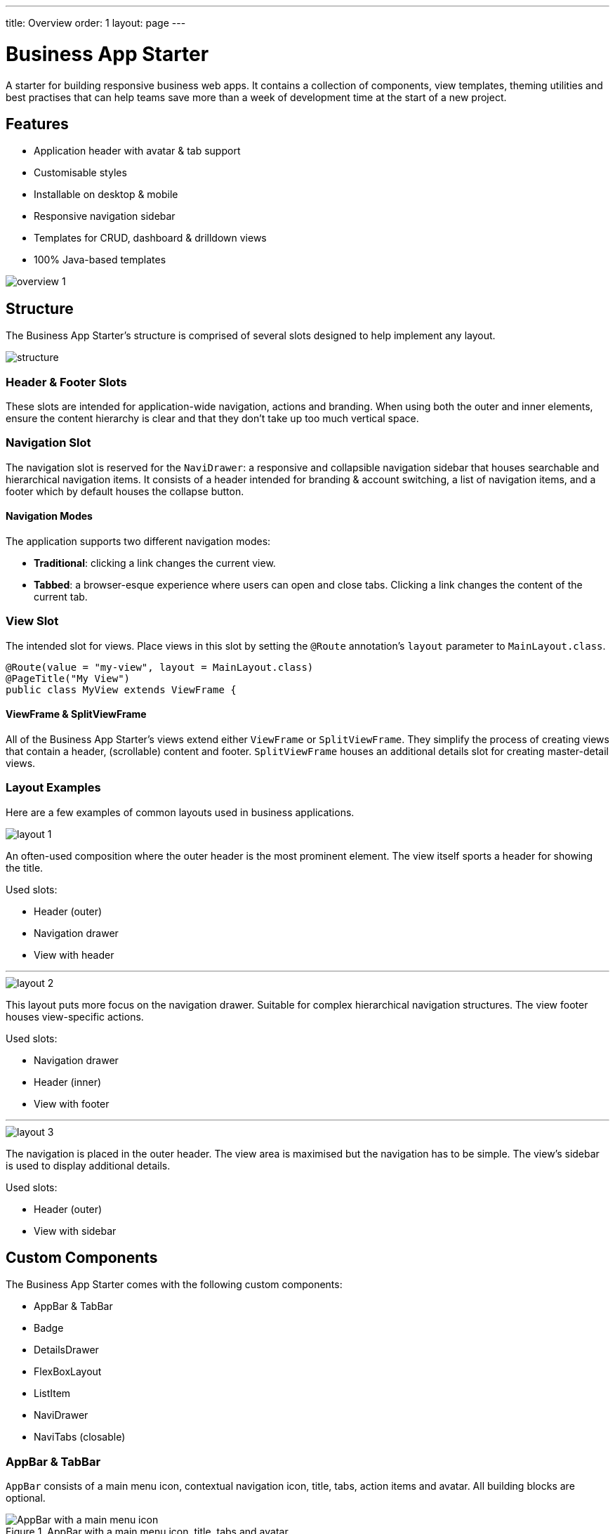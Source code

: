 ---
title: Overview
order: 1
layout: page
---

= Business App Starter

A starter for building responsive business web apps. It contains a collection of components, view templates, theming utilities and best practises that can help teams save more than a week of development time at the start of a new project.

== Features
* Application header with avatar & tab support
* Customisable styles
* Installable on desktop & mobile
* Responsive navigation sidebar
* Templates for CRUD, dashboard & drilldown views
* 100% Java-based templates

image::images/overview-1.png[align=center]

== Structure
The Business App Starter's structure is comprised of several slots designed to help implement any layout.

image::images/structure.png[align=center]

=== Header & Footer Slots
These slots are intended for application-wide navigation, actions and branding. When using both the outer and inner elements, ensure the content hierarchy is clear and that they don't take up too much vertical space.

=== Navigation Slot
The navigation slot is reserved for the `NaviDrawer`: a responsive and collapsible navigation sidebar that houses searchable and hierarchical navigation items. It consists of a header intended for branding & account switching, a list of navigation items, and a footer which by default houses the collapse button.

==== Navigation Modes
The application supports two different navigation modes:

* *Traditional*: clicking a link changes the current view.
* *Tabbed*: a browser-esque experience where users can open and close tabs. Clicking a link changes the content of the current tab.

=== View Slot
The intended slot for views. Place views in this slot by setting the `@Route` annotation's `layout` parameter to `MainLayout.class`.

[source,java]
----
@Route(value = "my-view", layout = MainLayout.class)
@PageTitle("My View")
public class MyView extends ViewFrame {
----

==== ViewFrame & SplitViewFrame
All of the Business App Starter's views extend either `ViewFrame` or `SplitViewFrame`. They simplify the process of creating views that contain a header, (scrollable) content and footer. `SplitViewFrame` houses an additional details slot for creating master-detail views.

=== Layout Examples
Here are a few examples of common layouts used in business applications.

image::images/layout-1.png[align=center]
An often-used composition where the outer header is the most prominent element. The view itself sports a header for showing the title.

Used slots:

* Header (outer)
* Navigation drawer
* View with header

***

image::images/layout-2.png[align=center]
This layout puts more focus on the navigation drawer. Suitable for complex hierarchical navigation structures. The view footer houses view-specific actions.

Used slots:

* Navigation drawer
* Header (inner)
* View with footer

***

image::images/layout-3.png[align=center]
The navigation is placed in the outer header. The view area is maximised but the navigation has to be simple. The view's sidebar is used to display additional details.

Used slots:

* Header (outer)
* View with sidebar

== Custom Components

The Business App Starter comes with the following custom components:

* AppBar & TabBar
* Badge
* DetailsDrawer
* FlexBoxLayout
* ListItem
* NaviDrawer
* NaviTabs (closable)

=== AppBar & TabBar
`AppBar` consists of a main menu icon, contextual navigation icon, title, tabs, action items and avatar. All building blocks are optional.

.AppBar with a main menu icon, title, tabs and avatar.

image::images/app-bar.png[AppBar with a main menu icon, title, tabs and avatar.]

`TabBar` is a simpler version of `AppBar` that discards the contextual navigation icon and title.

=== Badge
Server-side component for link:https://cdn.vaadin.com/vaadin-lumo-styles/1.4.2/demo/badges.html[Lumo badges].

=== DetailsDrawer
Mainly intended for usage in master-detail views. Composed of a header, (scrollable) content and footer.

.Master-detail view with a `DetailsDrawer` shown on the far right.

image::images/details-drawer.png[Master-detail view with a `DetailsDrawer` shown on the far right., align=center]

=== FlexBoxLayout
`FlexBoxLayout` is a server-side implementation of link:https://developer.mozilla.org/en-US/docs/Web/CSS/CSS_Flexible_Box_Layout[CSS Flexible Box Layout]. It extends `FlexLayout` and contains convenience methods for setting `flex`, `flex-basis`, `flex-direction`, `flex-shrink` and `flex-wrap`. It also supports setting `background-color`, `margin`, `overflow`, `padding`, `shadow`, `spacing` and `theme`.

=== ListItem
A list item comprised of a prefix, text (primary & secondary) and suffix. Only the primary text is mandatory. Any component can be placed in the prefix and suffix slots.

.`ListItem` with a prefix icon, primary and secondary texts, as well as a suffix button.
image::images/list-item-1.png[`ListItem` with a prefix icon, primary and secondary texts, as well as a suffix button., align=center]

=== NaviTabs
Tabs that when clicked navigate to a specific target (view) and that can be closed.

image::images/navi-tabs.png[align=center]

NOTE: Please remember that all custom components that ship with the Business App Starter can and should be customised to suit your business needs and requirements.

== Theming
The Business App Starter is built using Vaadin's link:https://vaadin.com/themes/lumo[Lumo] theme. The starter makes all of Lumo's theming capabilities available on the server-side.

Lumo uses CSS custom properties to define typography, colors, sizing, spacing etc. Most visual styles can be achieved by tweaking these properties. For the more intricate theming use link:https://github.com/vaadin/vaadin-themable-mixin/wiki[ThemableMixin].

==== Typography
https://cdn.vaadin.com/vaadin-lumo-styles/1.4.2/demo/typography.html

|===
|Property|Values|Example

|`FontFamily`
|`MONOSPACE`
|`component.addClassName(LumoStyles.FontFamily.MONOSPACE);`

|`FontSize`
|`XXS`, `XS`, `S`, `M` (default), `L`, `XL`, `XXL`, `XXXL`
|`UIUtils.setFontSize(FontSize.XL, component);`

|`FontWeight`
|`BOLD`, `BOLDER`, `LIGHTER`, `NORMAL`, `_100`, `_200`, `_300`, `_400`, `_500`, `_600`, `_700`, `_800`, `_900`
|`UIUtils.setFontWeight(FontWeight.BOLD, component);`

|`Headings`
|`H1`, `H2`, `H3`, `H4`, `H5`, `H6`
|`component.addClassName(LumoStyles.Heading.H1);``

|`IconSize`
|`S`, `M`, `L`
|`UIUtils.createSmallIcon(VaadinIcon.HOME);`, `UIUtils.createLargeIcon(VaadinIcon.HOME);` or `UIUtils.createIcon(IconSize.L, TextColor.PRIMARY, VaadinIcon.HOME);`

|`TextColor`
|`HEADER`, `BODY`, `SECONDARY`, `TERTIARY`, `DISABLED`, `PRIMARY`, `PRIMARY_CONTRAST`, `ERROR`, `ERROR_CONTRAST`, `SUCCESS`, `SUCCESS_CONTRAST`
|`UIUtils.setTextColor(TextColor.SUCCESS, component);`
|===

==== Colors
https://cdn.vaadin.com/vaadin-lumo-styles/1.4.2/demo/colors.html

|===
|Color|Values

|`Base`
|`BASE_COLOR`

|`Primary`
|`_10`, `_50`, `_100`

|`Error`
|`_10`, `_50`, `_100`

|`Success`
|`_10`, `_50`, `_100`

|`Tint`
|`_5`, `_10`, `_20`, `_30`, `_40`, `_50`, `_60`, `_70`, `_80`, `_90`, `_100`

|`Shade`
|`_5`, `_10`, `_20`, `_30`, `_40`, `_50`, `_60`, `_70`, `_80`, `_90`, `_100`

|`Contrast`
|`_5`, `_10`, `_20`, `_30`, `_40`, `_50`, `_60`, `_70`, `_80`, `_90`, `_100`
|===

[source,java]
----
UIUtils.setBackgroundColor(LumoStyles.Color.Contrast._20, component);
----

==== Style
https://cdn.vaadin.com/vaadin-lumo-styles/1.4.2/demo/styles.html

|===
|Color|Values|Example

|`BorderRadius`
|`S`, `M`, `L`, `_50`
|`UIUtils.setBorderRadius(BorderRadius.L, component);`

|`BoxShadowBorders`
|`BOTTOM`, `LEFT`, `RIGHT`, `TOP`
|`component.addClassName(BoxShadowBorders.BOTTOM);`

|`Shadow`
|`S`, `M`, `L`, `XL`
|`UIUtils.setShadow(Shadow.L, component);`
|===

==== Sizing and Spacing
https://cdn.vaadin.com/vaadin-lumo-styles/1.4.2/demo/sizing-and-spacing.html

|===
|Property|Size|Direction

|`Margin`
|`XS`, `S`, `M` (default), `L`, `XL`
|`BOTTOM`, `LEFT`, `RIGHT`, `TOP`, `HORIZONTAL`, `VERTICAL`, `TALL`, `UNIFORM` (default), `WIDE`

|`Padding`
|`XS`, `S`, `M` (default), `L`, `XL`
|`BOTTOM`, `LEFT`, `RIGHT`, `TOP`, `HORIZONTAL`, `VERTICAL`, `TALL`, `UNIFORM` (default), `WIDE`

|`Spacing`
|`XS`, `S`, `M` (default), `L`, `XL`
|`BOTTOM`, `LEFT`, `RIGHT`, `TOP`, `HORIZONTAL`, `VERTICAL`, `TALL`, `UNIFORM` (default), `WIDE`
|===

[source,java]
----
// Using class names
component.addClassNames(
  LumoStyles.Margin.Left.S,
  LumoStyles.Padding.Vertical.XL,
  LumoStyles.Spacing.Bottom.M
);

// FlexBoxLayout API
flexBoxLayout.setMargin(Left.S);
flexBoxLayout.setPadding(Vertical.XL);
flexBoxLayout.setSpacing(Bottom.S);
----

=== Utility Classes
A number of utility classes, most importantly `UIUtils`, were introduced to make theming more consistent and efficient.

==== Buttons
The most common variations can be created with `UIUtils`. The methods below accept `String` and/or `VaadinIcon`.

|===
|Variant|Method

|Primary
|`createPrimaryButton`

|Tertiary
|`createTertiaryButton`, `createTertiaryInlineButton`

|Success
|`createSuccessButton`, `createSuccessPrimaryButton`

|Error
|`createErrorButton`, `createErrorPrimaryButton`

|Contrast
|`createContrastButton`, `createContrastPrimaryButton`

|Size
|`createSmallButton`, `createLargeButton`
|===

If other variations or combinations are needed use `createButton(ButtonVariant...)`.

[source,java]
----
// Primary button, text only.
UIUtils.createPrimaryButton("Primary");

// Success button, icon only.
UIUtils.createSuccessButton(VaadinIcon.CHECK);

// Error button, text and icon.
UIUtils.createErrorButton("Error", VaadinIcon.WARNING);

// Small tertiary button, text and icon.
UIUtils.createButton("Tertiary Small", VaadinIcon.HOME, ButtonVariant.LUMO_TERTIARY, ButtonVariant.LUMO_SMALL);
----

==== Labels

|===
|Type|Method

|Size & color
|`createLabel(FontSize, TextColor, String)`

|Size
|`createLabel(FontSize, String)`

|Colors
|`createLabel(TextColor, String)`

|Headings
|`createH1Label(String)`, `createH2Label(String)`, `createH3Label(String)`, `createH4Label(String)`, `createH5Label(String)`, `createH6Label(String)`
|===

==== Misc
|===
|Method|Description

|`createInitials`
|Creates circular element with centered initials.

|`createFloatingActionButton`
|Initialises an action button that appears in bottom right corner of the view. Most commonly used to trigger main action on view.
|===

==== Form Layout
|===
|Method|Description

|`setFormLayoutColSpan`
|Defines the column span elements in a FormLayout.
|===

==== Numbers
|===
|Method|Description

|`formatAmount`
|Formats a decimal amount for improved legibility.

|`createAmountLabel`
|Initialises a monospaced H5 label for improved legibility of decimal values.

|`formatUnits`
|Formats an integer amount for improved legibility.

|`createUnitsLabel`
|Initialises a monospaced H5 label for improved legibility of integer values.
|===

==== Icons
|===
|Variant|Method

|Primary
|`createPrimaryIcon`

|Secondary
|`createSecondaryIcon`

|Tertiary
|`createTertiaryIcon`

|Disabled
|`createDisabledIcon`

|Success
|`createSuccessIcon`

|Error
|`createErrorIcon`

|Small
|`createSmallIcon`

|Large
|`createLargeIcon`
|===

If other variations or combinations are needed use `createIcon(IconSize, TextColor, VaadinIcon)`.

==== Dates
|===
|Method|Description

|`formatDate`
|Formats a `LocalDate` according to the format defined in `UIUtils`.
|===

=== Customise the Utility Classes
It is advised to create and modify the utility classes according to your needs. Creating custom components and utility methods for reoccurring UI patterns will make the code more consistent and easier to maintain.
